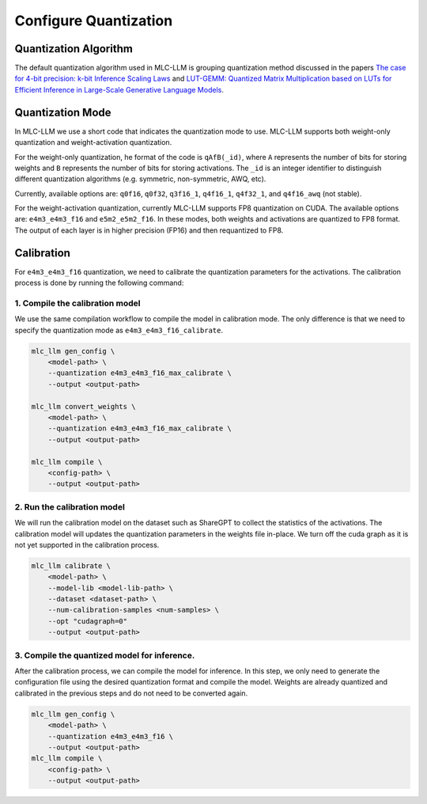 Configure Quantization
======================

Quantization Algorithm
----------------------

The default quantization algorithm used in MLC-LLM is grouping quantization method discussed in the papers `The case for 4-bit precision: k-bit Inference Scaling Laws <https://arxiv.org/abs/2212.09720>`__ and `LUT-GEMM: Quantized Matrix Multiplication based on LUTs for Efficient Inference in Large-Scale Generative Language Models <https://arxiv.org/abs/2206.09557>`__.

.. _quantization_mode:

Quantization Mode
-----------------

In MLC-LLM we use a short code that indicates the quantization mode to use. MLC-LLM supports both
weight-only quantization and weight-activation quantization.

For the weight-only quantization, he format of the code is ``qAfB(_id)``, where ``A`` represents the number
of bits for storing weights and ``B`` represents the number of bits for storing activations.
The ``_id`` is an integer identifier to distinguish different quantization algorithms (e.g. symmetric, non-symmetric, AWQ, etc).

Currently, available options are: ``q0f16``, ``q0f32``, ``q3f16_1``, ``q4f16_1``, ``q4f32_1``, and ``q4f16_awq`` (not stable).

For the weight-activation quantization, currently MLC-LLM supports FP8 quantization on CUDA.
The available options are: ``e4m3_e4m3_f16`` and ``e5m2_e5m2_f16``. In these modes, both weights and activations are quantized to FP8 format.
The output of each layer is in higher precision (FP16) and then requantized to FP8.

.. _calibration:

Calibration
-----------

For ``e4m3_e4m3_f16`` quantization, we need to calibrate the quantization parameters for the activations.
The calibration process is done by running the following command:

1. Compile the calibration model
^^^^^^^^^^^^^^^^^^^^^^^^^^^^^^^^

We use the same compilation workflow to compile the model in calibration mode.
The only difference is that we need to specify the quantization mode as ``e4m3_e4m3_f16_calibrate``.

.. code-block:: bash

    mlc_llm gen_config \
        <model-path> \
        --quantization e4m3_e4m3_f16_max_calibrate \
        --output <output-path>

    mlc_llm convert_weights \
        <model-path> \
        --quantization e4m3_e4m3_f16_max_calibrate \
        --output <output-path>

    mlc_llm compile \
        <config-path> \
        --output <output-path>

2. Run the calibration model
^^^^^^^^^^^^^^^^^^^^^^^^^^^^

We will run the calibration model on the dataset such as ShareGPT to collect the statistics of the
activations. The calibration model will updates the quantization parameters in the weights file
in-place. We turn off the cuda graph as it is not yet supported in the calibration process.

.. code-block:: bash

   mlc_llm calibrate \
       <model-path> \
       --model-lib <model-lib-path> \
       --dataset <dataset-path> \
       --num-calibration-samples <num-samples> \
       --opt "cudagraph=0"
       --output <output-path>

3. Compile the quantized model for inference.
^^^^^^^^^^^^^^^^^^^^^^^^^^^^^^^^^^^^^^^^^^^^^

After the calibration process, we can compile the model for inference. In this step, we only need
to generate the configuration file using the desired quantization format and compile the model.
Weights are already quantized and calibrated in the previous steps and do not need to be converted again.

.. code-block:: bash

    mlc_llm gen_config \
        <model-path> \
        --quantization e4m3_e4m3_f16 \
        --output <output-path>
    mlc_llm compile \
        <config-path> \
        --output <output-path>
